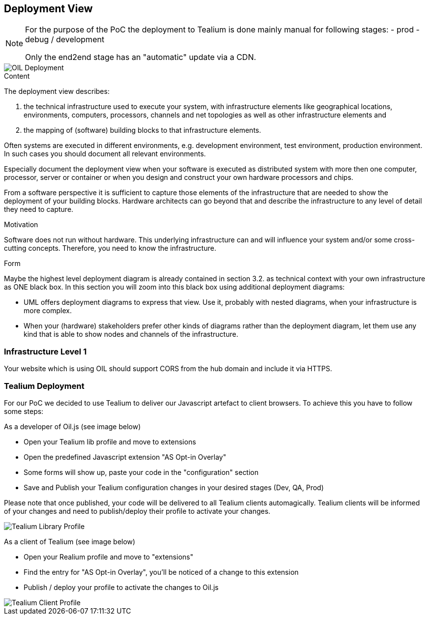 [[section-deployment-view]]


== Deployment View

[NOTE]
====
For the purpose of the PoC the deployment to Tealium is done mainly manual for following stages:
- prod
- debug / development

Only the end2end stage has an "automatic" update via a CDN.
====

[caption="Deployment"]
image::images/deployment.png[OIL Deployment]


[role="arc42help"]
****
.Content
The deployment view describes:

 1. the technical infrastructure used to execute your system, with infrastructure elements like geographical locations, environments, computers, processors, channels and net topologies as well as other infrastructure elements and

2. the mapping of (software) building blocks to that infrastructure elements.

Often systems are executed in different environments, e.g. development environment, test environment, production environment. In such cases you should document all relevant environments.

Especially document the deployment view when your software is executed as distributed system with more then one computer, processor, server or container or when you design and construct your own hardware processors and chips.

From a software perspective it is sufficient to capture those elements of the infrastructure that are needed to show the deployment of your building blocks. Hardware architects can go beyond that and describe the infrastructure to any level of detail they need to capture.

.Motivation
Software does not run without hardware.
This underlying infrastructure can and will influence your system and/or some
cross-cutting concepts. Therefore, you need to know the infrastructure.

.Form

Maybe the highest level deployment diagram is already contained in section 3.2. as
technical context with your own infrastructure as ONE black box. In this section you will
zoom into this black box using additional deployment diagrams:

* UML offers deployment diagrams to express that view. Use it, probably with nested diagrams,
when your infrastructure is more complex.
* When your (hardware) stakeholders prefer other kinds of diagrams rather than the deployment diagram, let them use any kind that is able to show nodes and channels of the infrastructure.
****

=== Infrastructure Level 1

Your website which is using OIL should support CORS from the hub domain and include it via HTTPS.

=== Tealium Deployment
For our PoC we decided to use Tealium to deliver our Javascript artefact to client browsers. To achieve this you have to follow some steps:

As a developer of Oil.js (see image below)

* Open your Tealium lib profile and move to extensions
* Open the predefined Javascript extension "AS Opt-in Overlay"
* Some forms will show up, paste your code in the "configuration" section
* Save and Publish your Tealium configuration changes in your desired stages (Dev, QA, Prod)

Please note that once published, your code will be delivered to all Tealium clients automagically.
Tealium clients will be informed of your changes and need to publish/deploy their profile to activate your changes.

[caption="Oil.js Tealium Deployment"]
image::images/tealium-lib-profile-extension-view.png[Tealium Library Profile]

As a client of Tealium (see image below)

* Open your Realium profile and move to "extensions"
* Find the entry for "AS Opt-in Overlay", you'll be noticed of a change to this extension
* Publish / deploy your profile to activate the changes to Oil.js

[caption="Oil.js Tealium Deployment"]
image::images/tealium-user-profile-extension-view.png[Tealium Client Profile]
